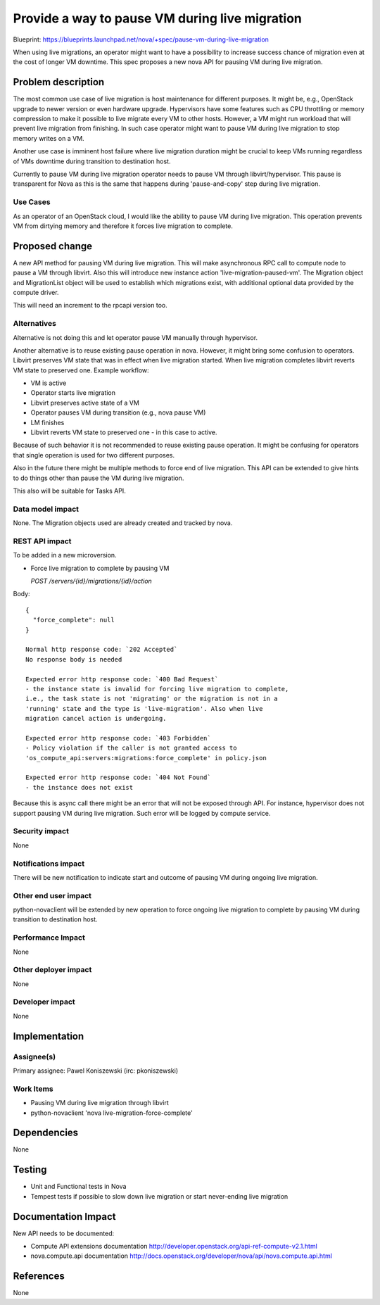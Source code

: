 ..
 This work is licensed under a Creative Commons Attribution 3.0 Unported
 License.

 http://creativecommons.org/licenses/by/3.0/legalcode

===============================================
Provide a way to pause VM during live migration
===============================================

Blueprint:
https://blueprints.launchpad.net/nova/+spec/pause-vm-during-live-migration

When using live migrations, an operator might want to have a possibility to
increase success chance of migration even at the cost of longer VM downtime.
This spec proposes a new nova API for pausing VM during live migration.

Problem description
===================

The most common use case of live migration is host maintenance for different
purposes. It might be, e.g., OpenStack upgrade to newer version or even
hardware upgrade. Hypervisors have some features such as CPU throttling or
memory compression to make it possible to live migrate every VM to other hosts.
However, a VM might run workload that will prevent live migration from
finishing. In such case operator might want to pause VM during live migration
to stop memory writes on a VM.

Another use case is imminent host failure where live migration duration might
be crucial to keep VMs running regardless of VMs downtime during transition to
destination host.

Currently to pause VM during live migration operator needs to pause VM through
libvirt/hypervisor. This pause is transparent for Nova as this is the same that
happens during 'pause-and-copy' step during live migration.

Use Cases
----------

As an operator of an OpenStack cloud, I would like the ability to pause VM
during live migration. This operation prevents VM from dirtying memory and
therefore it forces live migration to complete.

Proposed change
===============

A new API method for pausing VM during live migration. This will make
asynchronous RPC call to compute node to pause a VM through libvirt.
Also this will introduce new instance action 'live-migration-paused-vm'.
The Migration object and MigrationList object will be used to establish which
migrations exist, with additional optional data provided by the compute driver.

This will need an increment to the rpcapi version too.

Alternatives
------------

Alternative is not doing this and let operator pause VM manually through
hypervisor.

Another alternative is to reuse existing pause operation in nova. However, it
might bring some confusion to operators. Libvirt preserves VM state that was
in effect when live migration started. When live migration completes
libvirt reverts VM state to preserved one. Example workflow:

* VM is active
* Operator starts live migration
* Libvirt preserves active state of a VM
* Operator pauses VM during transition (e.g., nova pause VM)
* LM finishes
* Libvirt reverts VM state to preserved one - in this case to active.

Because of such behavior it is not recommended to reuse existing pause
operation. It might be confusing for operators that single operation is used
for two different purposes.

Also in the future there might be multiple methods to force end of live
migration. This API can be extended to give hints to do things other than
pause the VM during live migration.

This also will be suitable for Tasks API.

Data model impact
-----------------

None. The Migration objects used are already created and tracked by nova.


REST API impact
---------------

To be added in a new microversion.

* Force live migration to complete by pausing VM

  `POST /servers/{id}/migrations/{id}/action`

Body::

  {
    "force_complete": null
  }

  Normal http response code: `202 Accepted`
  No response body is needed

  Expected error http response code: `400 Bad Request`
  - the instance state is invalid for forcing live migration to complete,
  i.e., the task state is not 'migrating' or the migration is not in a
  'running' state and the type is 'live-migration'. Also when live
  migration cancel action is undergoing.

  Expected error http response code: `403 Forbidden`
  - Policy violation if the caller is not granted access to
  'os_compute_api:servers:migrations:force_complete' in policy.json

  Expected error http response code: `404 Not Found`
  - the instance does not exist

Because this is async call there might be an error that will not be exposed
through API. For instance, hypervisor does not support pausing VM during live
migration. Such error will be logged by compute service.

Security impact
---------------

None

Notifications impact
--------------------

There will be new notification to indicate start and outcome of pausing VM
during ongoing live migration.

Other end user impact
---------------------

python-novaclient will be extended by new operation to force ongoing live
migration to complete by pausing VM during transition to destination host.

Performance Impact
------------------

None

Other deployer impact
---------------------

None

Developer impact
----------------

None

Implementation
==============

Assignee(s)
-----------

Primary assignee:
Pawel Koniszewski (irc: pkoniszewski)

Work Items
----------

* Pausing VM during live migration through libvirt
* python-novaclient 'nova live-migration-force-complete'

Dependencies
============

None

Testing
=======

* Unit and Functional tests in Nova
* Tempest tests if possible to slow down live migration or start never-ending
  live migration

Documentation Impact
====================

New API needs to be documented:

* Compute API extensions documentation
  http://developer.openstack.org/api-ref-compute-v2.1.html

* nova.compute.api documentation
  http://docs.openstack.org/developer/nova/api/nova.compute.api.html

References
==========

None
